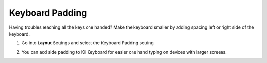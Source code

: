 Keyboard Padding
===============

Having troubles reaching all the keys one handed? Make the keyboard smaller by adding spacing left or right side of the keyboard. 

1. Go into **Layout** Settings and select the Keyboard Padding setting

.. image:: _static/img/padding1.png

2. You can add side padding to Kii Keyboard for easier one hand typing on devices with larger screens. 

.. image:: _static/img/padding2.png
